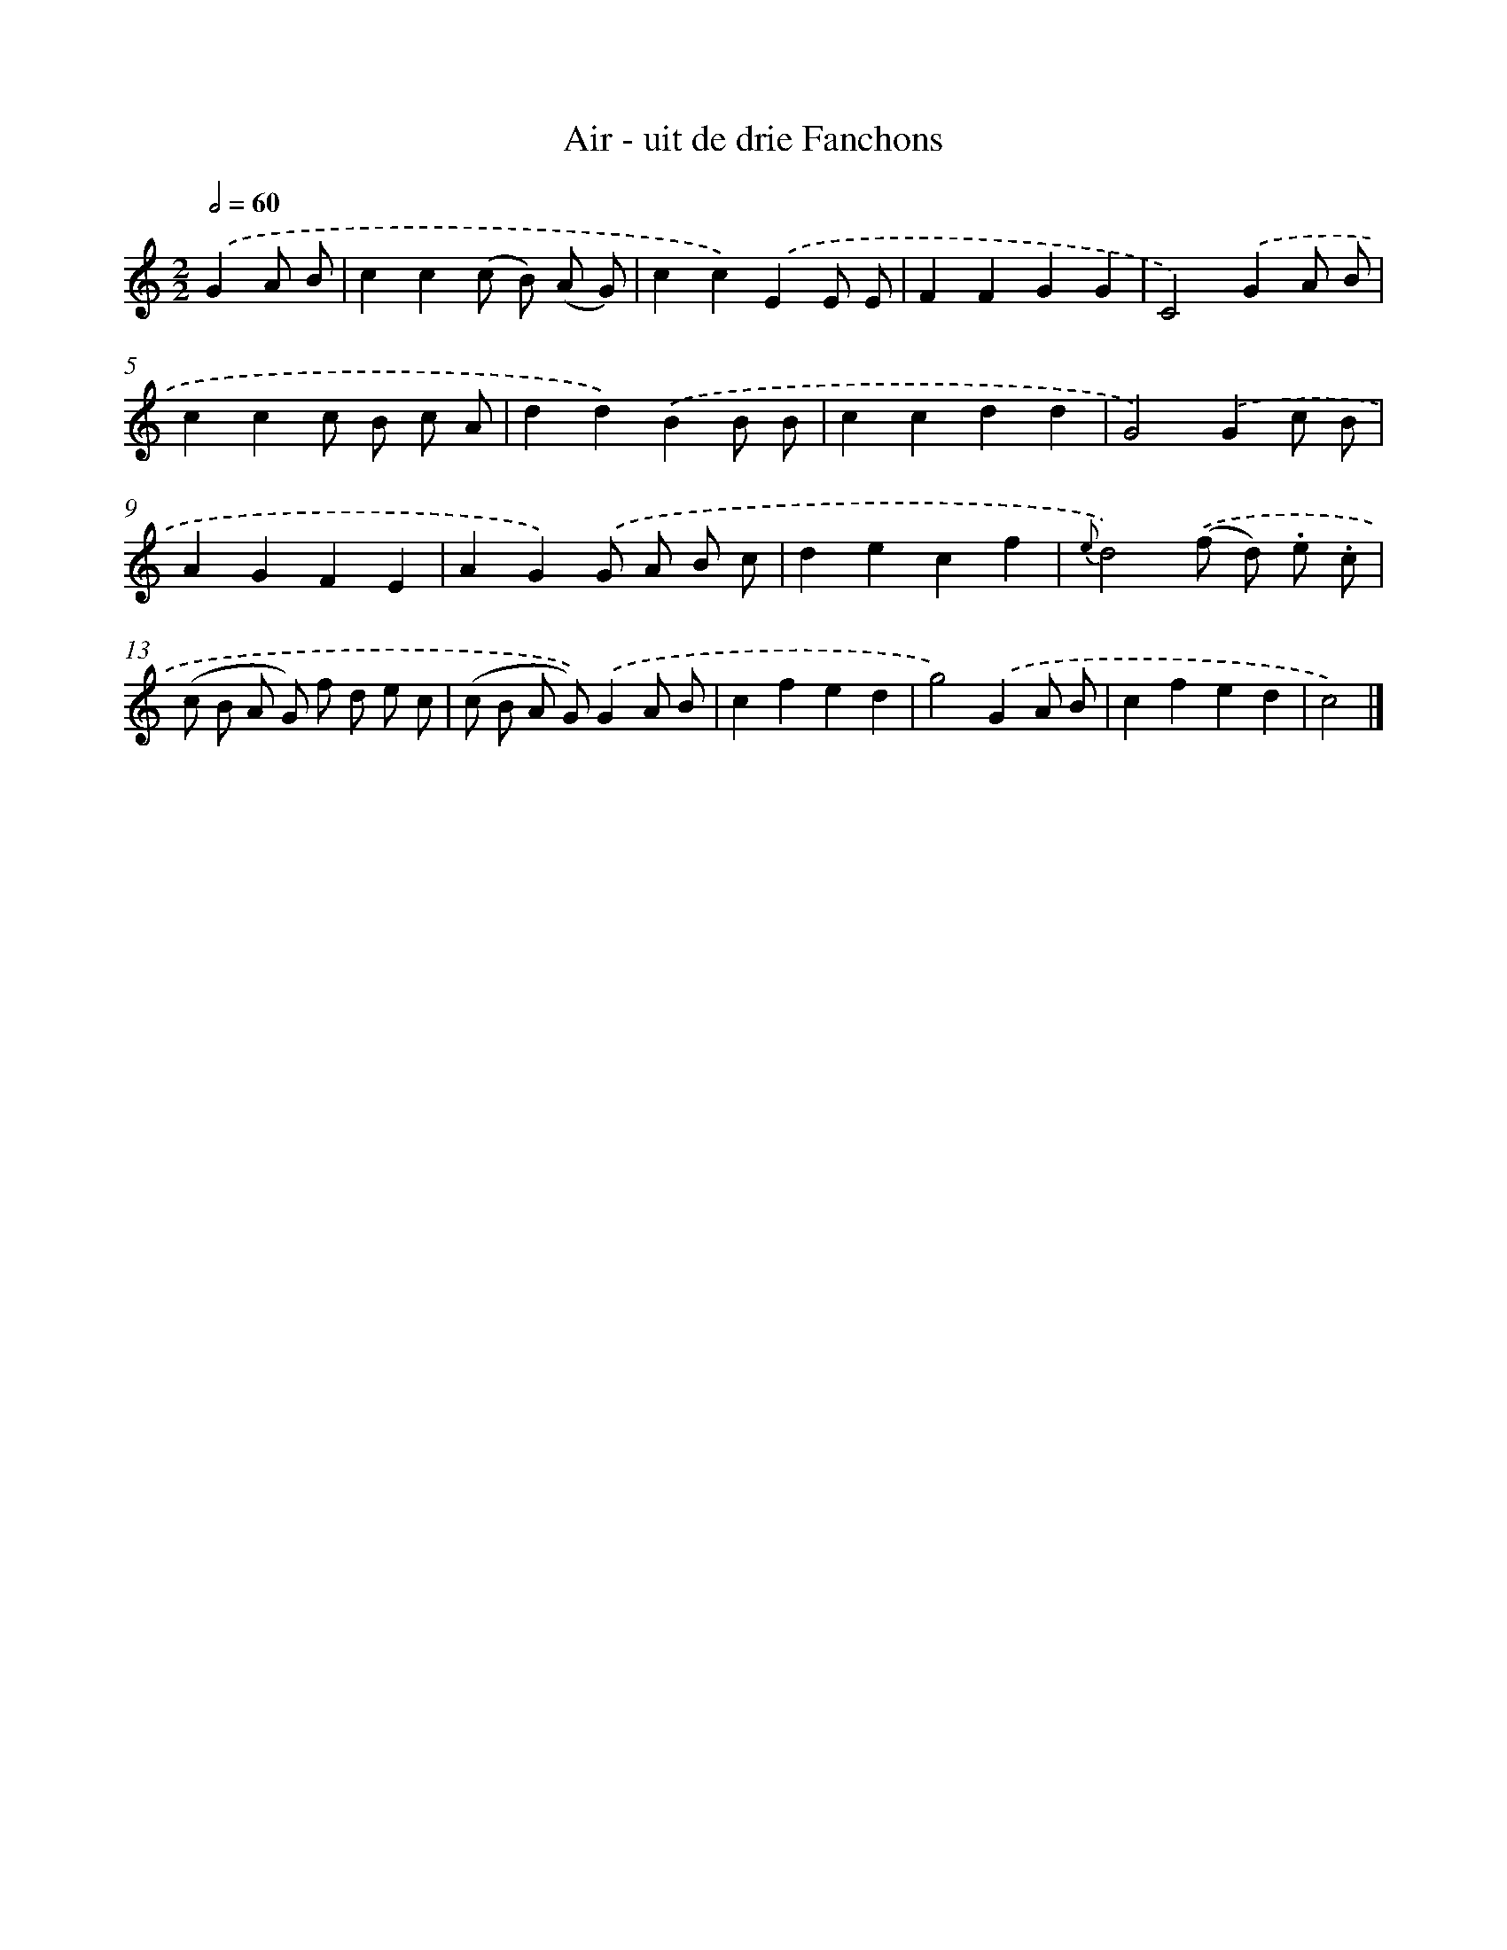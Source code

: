 X: 13369
T: Air - uit de drie Fanchons
%%abc-version 2.0
%%abcx-abcm2ps-target-version 5.9.1 (29 Sep 2008)
%%abc-creator hum2abc beta
%%abcx-conversion-date 2018/11/01 14:37:33
%%humdrum-veritas 1620940480
%%humdrum-veritas-data 406475288
%%continueall 1
%%barnumbers 0
L: 1/8
M: 2/2
Q: 1/2=60
K: C clef=treble
.('G2A B [I:setbarnb 1]|
c2c2(c B) (A G) |
c2c2).('E2E E |
F2F2G2G2 |
C4).('G2A B |
c2c2c B c A |
d2d2).('B2B B |
c2c2d2d2 |
G4).('G2c B |
A2G2F2E2 |
A2G2).('G A B c |
d2e2c2f2 |
{e}d4).('(f d) .e .c |
(c B A G) f d e c |
(c B A G)).('G2A B |
c2f2e2d2 |
g4).('G2A B |
c2f2e2d2 |
c4) |]
